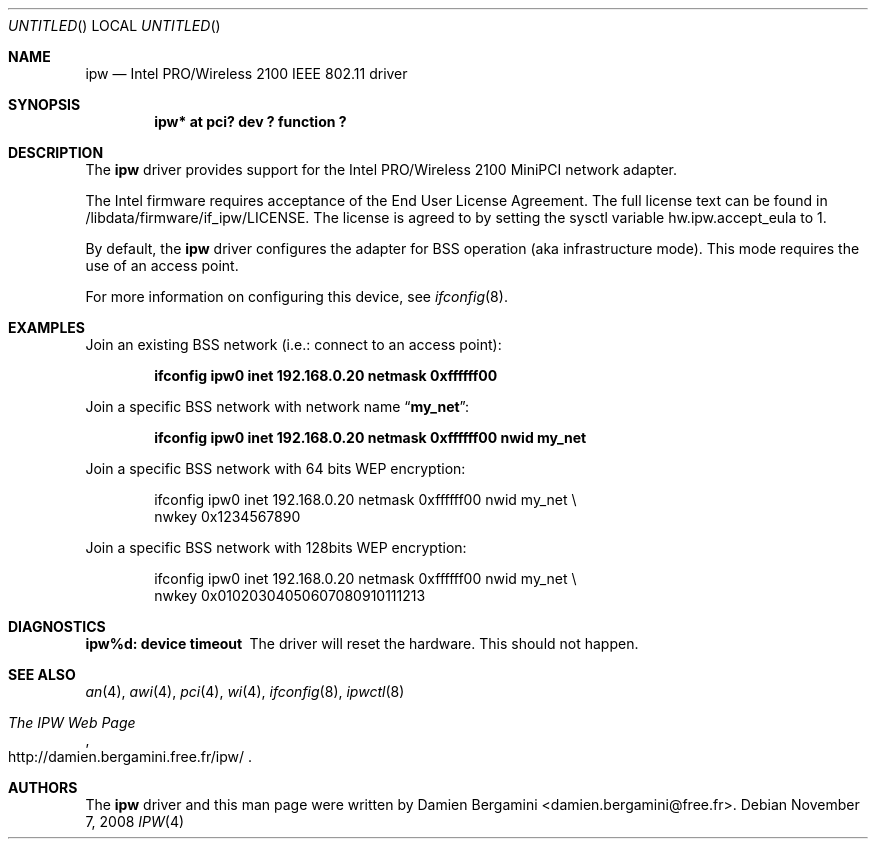 .\" $NetBSD: ipw.4,v 1.2.18.2 2008/11/09 04:15:18 snj Exp $
.\" Id: ipw.4,v 1.1.2.2 2004/08/19 16:25:41 damien Exp
.\"
.\" Copyright (c) 2004
.\"	Damien Bergamini <damien.bergamini@free.fr>. All rights reserved.
.\"
.\" Redistribution and use in source and binary forms, with or without
.\" modification, are permitted provided that the following conditions
.\" are met:
.\" 1. Redistributions of source code must retain the above copyright
.\"    notice unmodified, this list of conditions, and the following
.\"    disclaimer.
.\" 2. Redistributions in binary form must reproduce the above copyright
.\"    notice, this list of conditions and the following disclaimer in the
.\"    documentation and/or other materials provided with the distribution.
.\"
.\" THIS SOFTWARE IS PROVIDED BY THE AUTHOR AND CONTRIBUTORS ``AS IS'' AND
.\" ANY EXPRESS OR IMPLIED WARRANTIES, INCLUDING, BUT NOT LIMITED TO, THE
.\" IMPLIED WARRANTIES OF MERCHANTABILITY AND FITNESS FOR A PARTICULAR PURPOSE
.\" ARE DISCLAIMED.  IN NO EVENT SHALL THE AUTHOR OR CONTRIBUTORS BE LIABLE
.\" FOR ANY DIRECT, INDIRECT, INCIDENTAL, SPECIAL, EXEMPLARY, OR CONSEQUENTIAL
.\" DAMAGES (INCLUDING, BUT NOT LIMITED TO, PROCUREMENT OF SUBSTITUTE GOODS
.\" OR SERVICES; LOSS OF USE, DATA, OR PROFITS; OR BUSINESS INTERRUPTION)
.\" HOWEVER CAUSED AND ON ANY THEORY OF LIABILITY, WHETHER IN CONTRACT, STRICT
.\" LIABILITY, OR TORT (INCLUDING NEGLIGENCE OR OTHERWISE) ARISING IN ANY WAY
.\" OUT OF THE USE OF THIS SOFTWARE, EVEN IF ADVISED OF THE POSSIBILITY OF
.\" SUCH DAMAGE.
.\"
.Dd November 7, 2008
.Os
.Dt IPW 4
.Sh NAME
.Nm ipw
.Nd Intel PRO/Wireless 2100 IEEE 802.11 driver
.Sh SYNOPSIS
.Cd "ipw* at pci? dev ? function ?"
.Sh DESCRIPTION
The
.Nm
driver provides support for the Intel PRO/Wireless 2100 MiniPCI network
adapter.
.Pp
The Intel firmware requires acceptance of the End User License Agreement.
The full license text can be found in
/libdata/firmware/if_ipw/LICENSE.
The license is agreed to by setting the sysctl variable
.Dv hw.ipw.accept_eula
to 1.
.Pp
By default, the
.Nm
driver configures the adapter for BSS operation (aka infrastructure mode).
This mode requires the use of an access point.
.Pp
For more information on configuring this device, see
.Xr ifconfig 8 .
.Sh EXAMPLES
Join an existing BSS network (i.e.: connect to an access point):
.Pp
.Dl "ifconfig ipw0 inet 192.168.0.20 netmask 0xffffff00"
.Pp
Join a specific BSS network with network name
.Dq Li my_net :
.Pp
.Dl "ifconfig ipw0 inet 192.168.0.20 netmask 0xffffff00 nwid my_net"
.Pp
Join a specific BSS network with 64 bits WEP encryption:
.Bd -literal -offset indent
ifconfig ipw0 inet 192.168.0.20 netmask 0xffffff00 nwid my_net \e
        nwkey 0x1234567890
.Ed
.Pp
Join a specific BSS network with 128bits WEP encryption:
.Bd -literal -offset indent
ifconfig ipw0 inet 192.168.0.20 netmask 0xffffff00 nwid my_net \e
        nwkey 0x01020304050607080910111213
.Ed
.Sh DIAGNOSTICS
.Bl -diag
.It "ipw%d: device timeout"
The driver will reset the hardware.
This should not happen.
.El
.Sh SEE ALSO
.Xr an 4 ,
.Xr awi 4 ,
.Xr pci 4 ,
.Xr wi 4 ,
.Xr ifconfig 8 ,
.Xr ipwctl 8
.Rs
.%T The IPW Web Page
.%O http://damien.bergamini.free.fr/ipw/
.Re
.Sh AUTHORS
The
.Nm
driver and this man page were written by
.An Damien Bergamini Aq damien.bergamini@free.fr .
